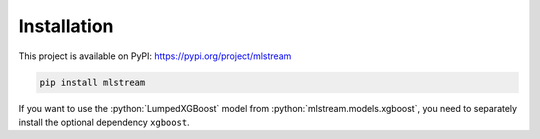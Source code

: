 Installation
============

.. role:: python(code)
   :language: python

This project is available on PyPI: https://pypi.org/project/mlstream

.. code-block:: bash

  pip install mlstream

If you want to use the :python:`LumpedXGBoost` model from
:python:`mlstream.models.xgboost`, you need to separately install the optional
dependency ``xgboost``.
